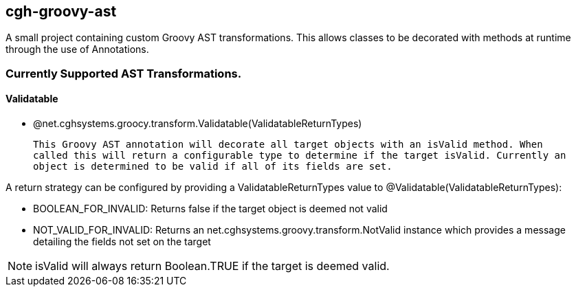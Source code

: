 == cgh-groovy-ast

A small project containing custom Groovy AST transformations. 
This allows classes to be decorated with methods at runtime 
through the use of Annotations.


=== Currently Supported AST Transformations.

==== Validatable

  - @net.cghsystems.groocy.transform.Validatable(ValidatableReturnTypes)

  This Groovy AST annotation will decorate all target objects with an isValid method. When
  called this will return a configurable type to determine if the target isValid. Currently an 
  object is determined to be valid if all of its fields are set.

A return strategy can be configured by providing a ValidatableReturnTypes value to @Validatable(ValidatableReturnTypes):
--
  * BOOLEAN_FOR_INVALID: Returns false if the target object is deemed not valid
  * NOT_VALID_FOR_INVALID: Returns an net.cghsystems.groovy.transform.NotValid instance which provides
     a message detailing the fields not set on the target
--

[NOTE] 
isValid will always return Boolean.TRUE if the target is deemed valid.
